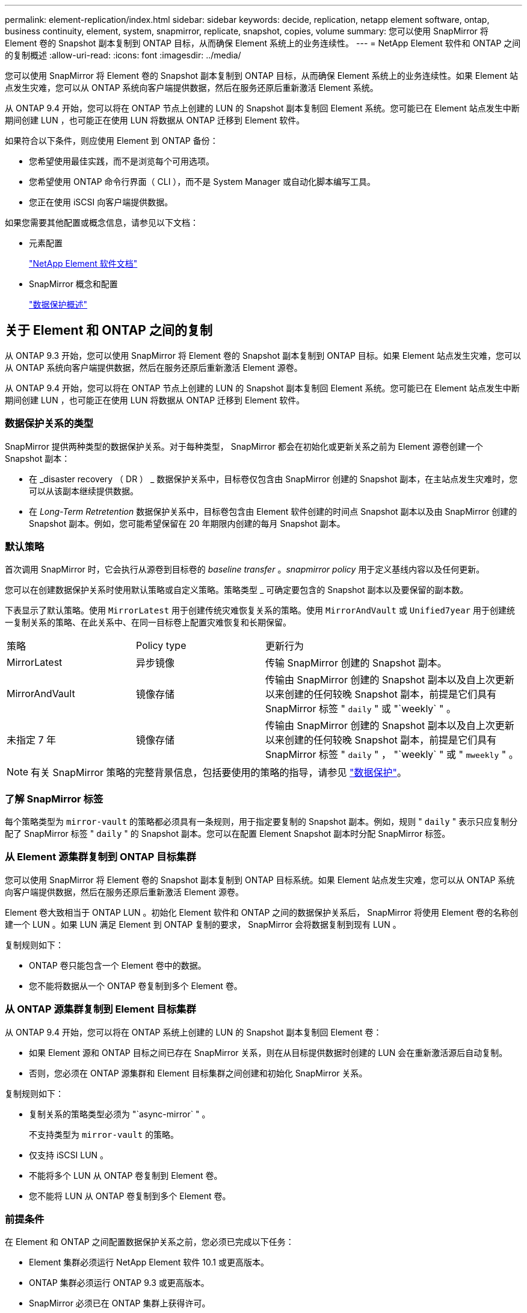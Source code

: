 ---
permalink: element-replication/index.html 
sidebar: sidebar 
keywords: decide, replication, netapp element software, ontap, business continuity, element, system, snapmirror, replicate, snapshot, copies, volume 
summary: 您可以使用 SnapMirror 将 Element 卷的 Snapshot 副本复制到 ONTAP 目标，从而确保 Element 系统上的业务连续性。 
---
= NetApp Element 软件和 ONTAP 之间的复制概述
:allow-uri-read: 
:icons: font
:imagesdir: ../media/


[role="lead"]
您可以使用 SnapMirror 将 Element 卷的 Snapshot 副本复制到 ONTAP 目标，从而确保 Element 系统上的业务连续性。如果 Element 站点发生灾难，您可以从 ONTAP 系统向客户端提供数据，然后在服务还原后重新激活 Element 系统。

从 ONTAP 9.4 开始，您可以将在 ONTAP 节点上创建的 LUN 的 Snapshot 副本复制回 Element 系统。您可能已在 Element 站点发生中断期间创建 LUN ，也可能正在使用 LUN 将数据从 ONTAP 迁移到 Element 软件。

如果符合以下条件，则应使用 Element 到 ONTAP 备份：

* 您希望使用最佳实践，而不是浏览每个可用选项。
* 您希望使用 ONTAP 命令行界面（ CLI ），而不是 System Manager 或自动化脚本编写工具。
* 您正在使用 iSCSI 向客户端提供数据。


如果您需要其他配置或概念信息，请参见以下文档：

* 元素配置
+
https://docs.netapp.com/us-en/element-software/index.html["NetApp Element 软件文档"^]

* SnapMirror 概念和配置
+
link:../data-protection/index.html["数据保护概述"]





== 关于 Element 和 ONTAP 之间的复制

从 ONTAP 9.3 开始，您可以使用 SnapMirror 将 Element 卷的 Snapshot 副本复制到 ONTAP 目标。如果 Element 站点发生灾难，您可以从 ONTAP 系统向客户端提供数据，然后在服务还原后重新激活 Element 源卷。

从 ONTAP 9.4 开始，您可以将在 ONTAP 节点上创建的 LUN 的 Snapshot 副本复制回 Element 系统。您可能已在 Element 站点发生中断期间创建 LUN ，也可能正在使用 LUN 将数据从 ONTAP 迁移到 Element 软件。



=== 数据保护关系的类型

SnapMirror 提供两种类型的数据保护关系。对于每种类型， SnapMirror 都会在初始化或更新关系之前为 Element 源卷创建一个 Snapshot 副本：

* 在 _disaster recovery （ DR ） _ 数据保护关系中，目标卷仅包含由 SnapMirror 创建的 Snapshot 副本，在主站点发生灾难时，您可以从该副本继续提供数据。
* 在 _Long-Term Retretention_ 数据保护关系中，目标卷包含由 Element 软件创建的时间点 Snapshot 副本以及由 SnapMirror 创建的 Snapshot 副本。例如，您可能希望保留在 20 年期限内创建的每月 Snapshot 副本。




=== 默认策略

首次调用 SnapMirror 时，它会执行从源卷到目标卷的 _baseline transfer_ 。_snapmirror policy_ 用于定义基线内容以及任何更新。

您可以在创建数据保护关系时使用默认策略或自定义策略。策略类型 _ 可确定要包含的 Snapshot 副本以及要保留的副本数。

下表显示了默认策略。使用 `MirrorLatest` 用于创建传统灾难恢复关系的策略。使用 `MirrorAndVault` 或 `Unified7year` 用于创建统一复制关系的策略、在此关系中、在同一目标卷上配置灾难恢复和长期保留。

[cols="25,25,50"]
|===


| 策略 | Policy type | 更新行为 


 a| 
MirrorLatest
 a| 
异步镜像
 a| 
传输 SnapMirror 创建的 Snapshot 副本。



 a| 
MirrorAndVault
 a| 
镜像存储
 a| 
传输由 SnapMirror 创建的 Snapshot 副本以及自上次更新以来创建的任何较晚 Snapshot 副本，前提是它们具有 SnapMirror 标签 " `daily` " 或 "`weekly` " 。



 a| 
未指定 7 年
 a| 
镜像存储
 a| 
传输由 SnapMirror 创建的 Snapshot 副本以及自上次更新以来创建的任何较晚 Snapshot 副本，前提是它们具有 SnapMirror 标签 " `daily` " ， "`weekly` " 或 " `mweekly` " 。

|===
[NOTE]
====
有关 SnapMirror 策略的完整背景信息，包括要使用的策略的指导，请参见 link:../data-protection/index.html["数据保护"]。

====


=== 了解 SnapMirror 标签

每个策略类型为 `mirror-vault` 的策略都必须具有一条规则，用于指定要复制的 Snapshot 副本。例如，规则 " `daily` " 表示只应复制分配了 SnapMirror 标签 " `daily` " 的 Snapshot 副本。您可以在配置 Element Snapshot 副本时分配 SnapMirror 标签。



=== 从 Element 源集群复制到 ONTAP 目标集群

您可以使用 SnapMirror 将 Element 卷的 Snapshot 副本复制到 ONTAP 目标系统。如果 Element 站点发生灾难，您可以从 ONTAP 系统向客户端提供数据，然后在服务还原后重新激活 Element 源卷。

Element 卷大致相当于 ONTAP LUN 。初始化 Element 软件和 ONTAP 之间的数据保护关系后， SnapMirror 将使用 Element 卷的名称创建一个 LUN 。如果 LUN 满足 Element 到 ONTAP 复制的要求， SnapMirror 会将数据复制到现有 LUN 。

复制规则如下：

* ONTAP 卷只能包含一个 Element 卷中的数据。
* 您不能将数据从一个 ONTAP 卷复制到多个 Element 卷。




=== 从 ONTAP 源集群复制到 Element 目标集群

从 ONTAP 9.4 开始，您可以将在 ONTAP 系统上创建的 LUN 的 Snapshot 副本复制回 Element 卷：

* 如果 Element 源和 ONTAP 目标之间已存在 SnapMirror 关系，则在从目标提供数据时创建的 LUN 会在重新激活源后自动复制。
* 否则，您必须在 ONTAP 源集群和 Element 目标集群之间创建和初始化 SnapMirror 关系。


复制规则如下：

* 复制关系的策略类型必须为 "`async-mirror` " 。
+
不支持类型为 `mirror-vault` 的策略。

* 仅支持 iSCSI LUN 。
* 不能将多个 LUN 从 ONTAP 卷复制到 Element 卷。
* 您不能将 LUN 从 ONTAP 卷复制到多个 Element 卷。




=== 前提条件

在 Element 和 ONTAP 之间配置数据保护关系之前，您必须已完成以下任务：

* Element 集群必须运行 NetApp Element 软件 10.1 或更高版本。
* ONTAP 集群必须运行 ONTAP 9.3 或更高版本。
* SnapMirror 必须已在 ONTAP 集群上获得许可。
* 您必须已在 Element 和 ONTAP 集群上配置足够大的卷以处理预期的数据传输。
* 如果您使用的是 `mirror-vault` 策略类型，则必须已为要复制的 Element Snapshot 副本配置 SnapMirror 标签。
+
[NOTE]
====
您只能在 Element 软件 Web UI 中执行此任务。有关详细信息，请参见 link:https://docs.netapp.com/us-en/element-software/index.html["NetApp Element 软件文档"]

====
* 您必须确保端口 5010 可用。
* 如果您预计可能需要移动目标卷，则必须确保源卷和目标卷之间存在全网状连接。Element 源集群上的每个节点都必须能够与 ONTAP 目标集群上的每个节点进行通信。




=== 支持详细信息

下表显示了 Element 到 ONTAP 备份的支持详细信息。

[cols="25,75"]
|===


| 资源或功能 | 支持详细信息 


 a| 
SnapMirror
 a| 
* 不支持 SnapMirror 还原功能。
* 。 `MirrorAllSnapshots` 和 `XDPDefault` 不支持策略。
* 不支持 "`vault` " 策略类型。
* 不支持系统定义的规则 "`all_source_snapshots` " 。
* 只有在从 Element 软件复制到 ONTAP 时，才支持使用 `mirror-vault` 策略类型。使用 "`async-mirror` " 从 ONTAP 复制到 Element 软件。
* 。 `-schedule` 和 `-prefix` 选项 `snapmirror policy add-rule` 不支持。
* 。 `-preserve` 和 `-quick-resync` 选项 `snapmirror resync` 不支持。
* 不会保留存储效率。
* 不支持扇出和级联数据保护部署。




 a| 
ONTAP
 a| 
* 从 ONTAP 9.4 和 Element 10.3 开始，支持 ONTAP Select 。
* 从 ONTAP 9.5 和 Element 11.0 开始，支持 Cloud Volumes ONTAP 。




 a| 
Element
 a| 
* 卷大小限制为 8 TiB 。
* 卷块大小必须为 512 字节。不支持 4 k 字节块大小。
* 卷大小必须是 1 MiB 的倍数。
* 不会保留卷属性。
* 要复制的最大 Snapshot 副本数为 30 。




 a| 
网络
 a| 
* 每次传输都允许使用一个 TCP 连接。
* 必须将 Element 节点指定为 IP 地址。不支持 DNS 主机名查找。
* 不支持 IP 空间。




 a| 
SnapLock
 a| 
不支持 SnapLock 卷。



 a| 
FlexGroup
 a| 
不支持 FlexGroup 卷。



 a| 
SVM 灾难恢复
 a| 
不支持 SVM DR 配置中的 ONTAP 卷。



 a| 
MetroCluster
 a| 
不支持 MetroCluster 配置中的 ONTAP 卷。

|===